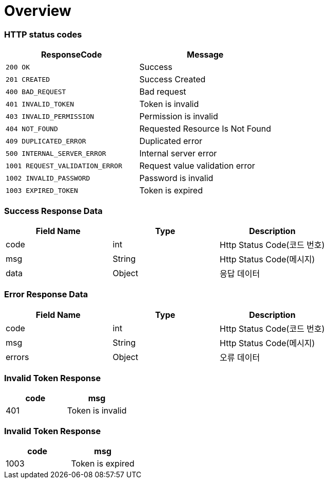 [[Overview]]
= *Overview*

[[overview-http-status-codes]]
=== HTTP status codes

|===
| ResponseCode | Message

| `200 OK`
| Success

| `201 CREATED`
| Success Created

| `400 BAD_REQUEST`
| Bad request

| `401 INVALID_TOKEN`
| Token is invalid

| `403 INVALID_PERMISSION`
| Permission is invalid

| `404 NOT_FOUND`
| Requested Resource Is Not Found

| `409 DUPLICATED_ERROR`
| Duplicated error

| `500 INTERNAL_SERVER_ERROR`
| Internal server error

| `1001 REQUEST_VALIDATION_ERROR`
| Request value validation error

| `1002 INVALID_PASSWORD`
| Password is invalid

| `1003 EXPIRED_TOKEN`
| Token is expired

|===

[[overview-error-response]]
=== *Success Response Data*

|===
| Field Name | Type | Description

| code
| int
| Http Status Code(코드 번호)

| msg
| String
| Http Status Code(메시지)

| data
| Object
| 응답 데이터

|===

[[overview-error-response]]
=== *Error Response Data*

|===
| Field Name | Type | Description

| code
| int
| Http Status Code(코드 번호)

| msg
| String
| Http Status Code(메시지)

| errors
| Object
| 오류 데이터

|===

[[Invalid-Token-Response]]
=== *Invalid Token Response*

|===
| code | msg

| 401
| Token is invalid

|===

[[Expired-Token-Response]]
=== *Invalid Token Response*

|===
| code | msg

| 1003
| Token is expired

|===

